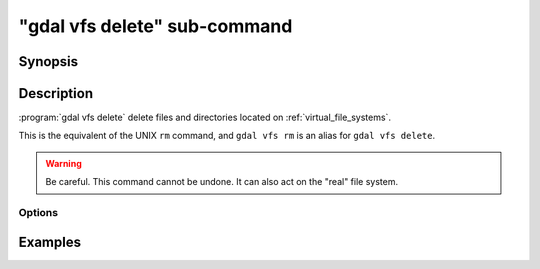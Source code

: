 .. _gdal_vfs_delete_subcommand:

================================================================================
"gdal vfs delete" sub-command
================================================================================

.. versionadded:: 3.11

.. only:: html

    Delete files located on GDAL Virtual file systems (VSI)

.. Index:: gdal vfs delete

Synopsis
--------

.. program-output:: gdal vfs delete --help-doc

Description
-----------

:program:`gdal vfs delete` delete files and directories located on :ref:`virtual_file_systems`.

This is the equivalent of the UNIX ``rm`` command, and ``gdal vfs rm`` is an
alias for ``gdal vfs delete``.

.. warning::

    Be careful. This command cannot be undone. It can also act on the "real"
    file system.

Options
+++++++

.. option:: -r, -R, --recursive

    Delete directories recursively.

Examples
--------

.. example::
   :title: Delete recursively files from /vsis3/bucket/my_dir

   .. code-block:: console

       $ gdal vfs delete -r /vsis3/bucket/my_dir
